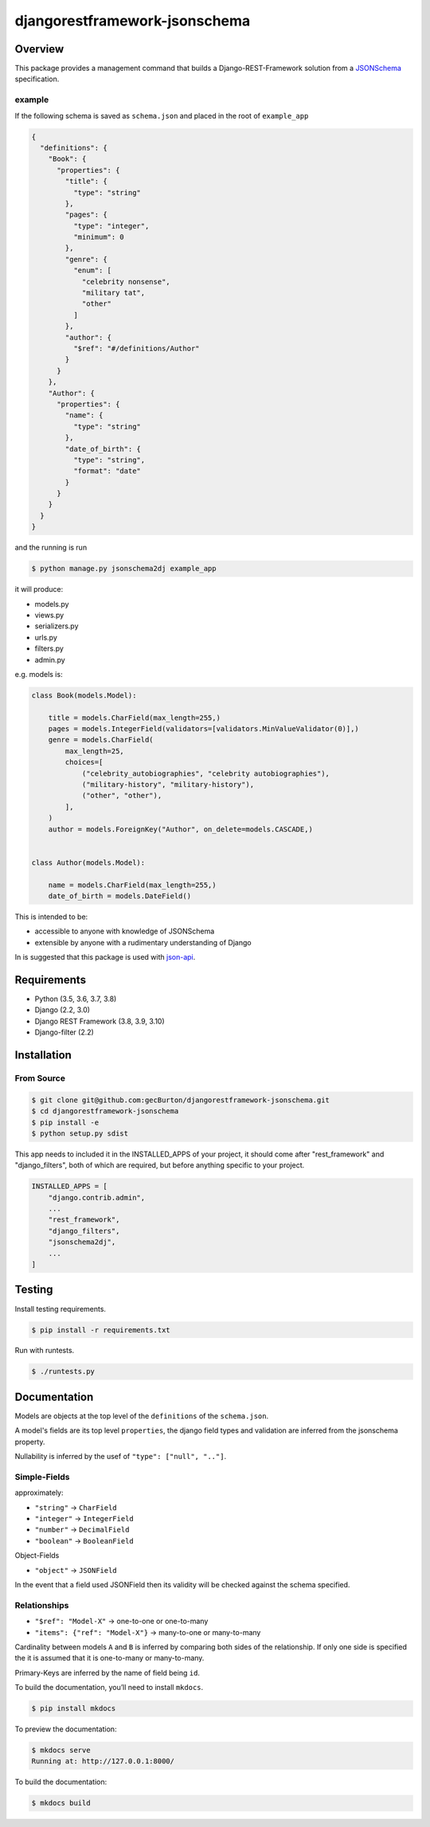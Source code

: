 djangorestframework-jsonschema
======================================

|build-status-image| |pypi-version|

Overview
--------

This package provides a management command that builds a
Django-REST-Framework solution from a `JSONSchema`_ specification.

example
#######


If the following schema is saved as ``schema.json`` and placed in the root
of ``example_app``

.. code:: json

    {
      "definitions": {
        "Book": {
          "properties": {
            "title": {
              "type": "string"
            },
            "pages": {
              "type": "integer",
              "minimum": 0
            },
            "genre": {
              "enum": [
                "celebrity nonsense",
                "military tat",
                "other"
              ]
            },
            "author": {
              "$ref": "#/definitions/Author"
            }
          }
        },
        "Author": {
          "properties": {
            "name": {
              "type": "string"
            },
            "date_of_birth": {
              "type": "string",
              "format": "date"
            }
          }
        }
      }
    }

and the running is run

.. code:: bash

    $ python manage.py jsonschema2dj example_app


it will produce:

- models.py
- views.py
- serializers.py
- urls.py
- filters.py
- admin.py

e.g. models is:

.. code:: python

    class Book(models.Model):

        title = models.CharField(max_length=255,)
        pages = models.IntegerField(validators=[validators.MinValueValidator(0)],)
        genre = models.CharField(
            max_length=25,
            choices=[
                ("celebrity_autobiographies", "celebrity autobiographies"),
                ("military-history", "military-history"),
                ("other", "other"),
            ],
        )
        author = models.ForeignKey("Author", on_delete=models.CASCADE,)


    class Author(models.Model):

        name = models.CharField(max_length=255,)
        date_of_birth = models.DateField()


This is intended to be:

- accessible to anyone with knowledge of JSONSchema
- extensible by anyone with a rudimentary understanding of Django

In is suggested that this package is used with json-api_.

Requirements
------------

-  Python (3.5, 3.6, 3.7, 3.8)
-  Django (2.2, 3.0)
-  Django REST Framework (3.8, 3.9, 3.10)
-  Django-filter (2.2)

Installation
------------

From Source
###########

.. code-block::  bash

    $ git clone git@github.com:gecBurton/djangorestframework-jsonschema.git
    $ cd djangorestframework-jsonschema
    $ pip install -e
    $ python setup.py sdist


This app needs to included it in the INSTALLED_APPS of your project, it should
come after "rest_framework" and "django_filters", both of which are required,
but before anything specific to your project.

.. code-block:: python

    INSTALLED_APPS = [
        "django.contrib.admin",
        ...
        "rest_framework",
        "django_filters",
        "jsonschema2dj",
        ...
    ]


Testing
-------

Install testing requirements.

.. code:: bash

    $ pip install -r requirements.txt

Run with runtests.

.. code:: bash

    $ ./runtests.py


Documentation
-------------


Models are objects at the top level of the ``definitions`` of the
``schema.json``.

A model's fields are its top level ``properties``, the django field
types and validation are inferred from the jsonschema property.

Nullability is inferred by the usef of ``"type": ["null", ".."]``.


Simple-Fields
#############


approximately:

-  ``"string"`` -> ``CharField``
-  ``"integer"`` -> ``IntegerField``
-  ``"number"`` -> ``DecimalField``
-  ``"boolean"`` -> ``BooleanField``

Object-Fields

-  ``"object"`` -> ``JSONField``

In the event that a field used JSONField then its validity will be checked
against the schema specified.

Relationships
#############

- ``"$ref": "Model-X"`` -> one-to-one or one-to-many
- ``"items": {"ref": "Model-X"}`` -> many-to-one or many-to-many

Cardinality between models ``A`` and ``B`` is inferred
by comparing both sides of the relationship. If only one side is specified
the it is assumed that it is one-to-many or many-to-many.

Primary-Keys are inferred by the name of field being ``id``.


To build the documentation, you’ll need to install ``mkdocs``.

.. code:: bash

    $ pip install mkdocs

To preview the documentation:

.. code:: bash

    $ mkdocs serve
    Running at: http://127.0.0.1:8000/

To build the documentation:

.. code:: bash

    $ mkdocs build

.. _tox: http://tox.readthedocs.org/en/latest/
.. _real_model: /tests/json-schemas/real_model_1.json
.. _json-api: https://github.com/django-json-api/django-rest-framework-json-api
.. _JSONSchema: https://json-schema.org/
.. |build-status-image| image:: https://secure.travis-ci.org/gecBurton/django-rest-framework-jsonschema.svg?branch=master
   :target: http://travis-ci.org/gecBurton/django-rest-framework-jsonschema?branch=master
.. |pypi-version| image:: https://img.shields.io/pypi/v/djangorestframework-jsonschema.svg
   :target: https://pypi.python.org/pypi/djangorestframework-jsonschema
